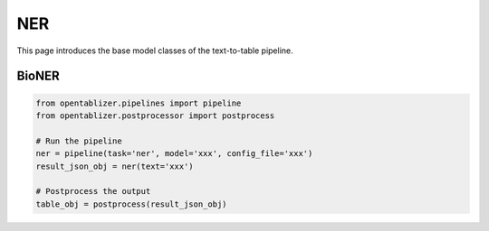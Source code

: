 NER
========

This page introduces the base model classes of the text-to-table pipeline. 

BioNER
--------

..  code-block:: python

   from opentablizer.pipelines import pipeline
   from opentablizer.postprocessor import postprocess

   # Run the pipeline
   ner = pipeline(task='ner', model='xxx', config_file='xxx')
   result_json_obj = ner(text='xxx')
   
   # Postprocess the output
   table_obj = postprocess(result_json_obj)